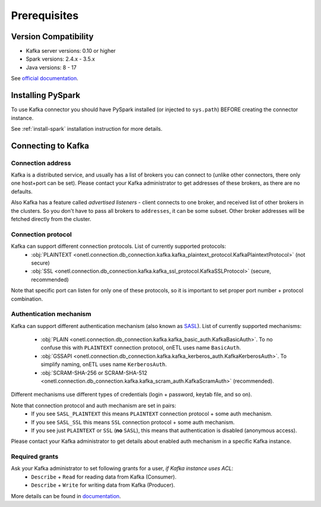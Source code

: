 .. _kafka-prerequisites:

Prerequisites
=============

Version Compatibility
---------------------

* Kafka server versions: 0.10 or higher
* Spark versions: 2.4.x - 3.5.x
* Java versions: 8 - 17

See `official documentation <https://spark.apache.org/docs/latest/structured-streaming-kafka-integration.html>`_.

Installing PySpark
------------------

To use Kafka connector you should have PySpark installed (or injected to ``sys.path``)
BEFORE creating the connector instance.

See :ref:`install-spark` installation instruction for more details.

Connecting to Kafka
-----------------------

Connection address
~~~~~~~~~~~~~~~~~~

Kafka is a distributed service, and usually has a list of brokers you can connect to (unlike other connectors, there only one host+port can be set).
Please contact your Kafka administrator to get addresses of these brokers, as there are no defaults.

Also Kafka has a feature called *advertised listeners* - client connects to one broker, and received list of other brokers in the clusters.
So you don't have to pass all brokers to ``addresses``, it can be some subset. Other broker addresses will be fetched directly from the cluster.

Connection protocol
~~~~~~~~~~~~~~~~~~~

Kafka can support different connection protocols. List of currently supported protocols:
    * :obj:`PLAINTEXT <onetl.connection.db_connection.kafka.kafka_plaintext_protocol.KafkaPlaintextProtocol>` (not secure)
    * :obj:`SSL <onetl.connection.db_connection.kafka.kafka_ssl_protocol.KafkaSSLProtocol>` (secure, recommended)

Note that specific port can listen for only one of these protocols, so it is important to set
proper port number + protocol combination.

Authentication mechanism
~~~~~~~~~~~~~~~~~~~~~~~~

Kafka can support different authentication mechanism (also known as `SASL <https://en.wikipedia.org/wiki/Simple_Authentication_and_Security_Layer>`_).
List of currently supported mechanisms:
    * :obj:`PLAIN <onetl.connection.db_connection.kafka.kafka_basic_auth.KafkaBasicAuth>`. To no confuse this with ``PLAINTEXT`` connection protocol, onETL uses name ``BasicAuth``.
    * :obj:`GSSAPI <onetl.connection.db_connection.kafka.kafka_kerberos_auth.KafkaKerberosAuth>`. To simplify naming, onETL uses name ``KerberosAuth``.
    * :obj:`SCRAM-SHA-256 or SCRAM-SHA-512 <onetl.connection.db_connection.kafka.kafka_scram_auth.KafkaScramAuth>` (recommended).

Different mechanisms use different types of credentials (login + password, keytab file, and so on).

Note that connection protocol and auth mechanism are set in pairs:
    * If you see ``SASL_PLAINTEXT`` this means ``PLAINTEXT`` connection protocol + some auth mechanism.
    * If you see ``SASL_SSL`` this means ``SSL`` connection protocol + some auth mechanism.
    * If you see just ``PLAINTEXT`` or ``SSL`` (**no** ``SASL``), this means that authentication is disabled (anonymous access).

Please contact your Kafka administrator to get details about enabled auth mechanism in a specific Kafka instance.

Required grants
~~~~~~~~~~~~~~~

Ask your Kafka administrator to set following grants for a user, *if Kafka instance uses ACL*:
    * ``Describe`` + ``Read`` for reading data from Kafka (Consumer).
    * ``Describe`` + ``Write`` for writing data from Kafka (Producer).

More details can be found in `documentation <https://kafka.apache.org/documentation/#operations_in_kafka>`_.
